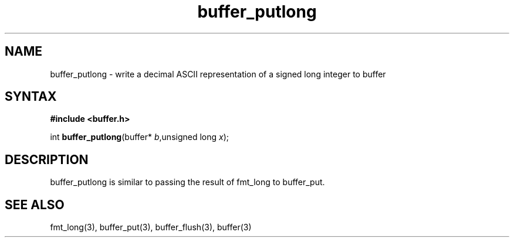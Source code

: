 .TH buffer_putlong 3
.SH NAME
buffer_putlong \- write a decimal ASCII representation of a signed
long integer to buffer
.SH SYNTAX
.B #include <buffer.h>

int \fBbuffer_putlong\fP(buffer* \fIb\fR,unsigned long \fIx\fR);
.SH DESCRIPTION
buffer_putlong is similar to passing the result of fmt_long to
buffer_put.
.SH "SEE ALSO"
fmt_long(3), buffer_put(3), buffer_flush(3), buffer(3)
